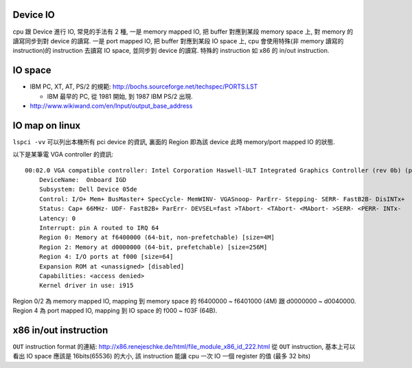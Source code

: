 Device IO
---------
cpu 跟 Device 進行 IO, 常見的手法有 2 種,
一是 memory mapped IO, 把 buffer 對應到某段 memory space 上, 對 memory 的讀寫同步到對 device 的讀寫.
一是 port mapped IO, 把 buffer 對應到某段 IO space 上, cpu 會使用特殊(非 memory 讀寫的 instruction)的 instruction 去讀寫 IO space, 並同步到 device 的讀寫. 特殊的 instruction 如 x86 的 in/out instruction.


IO space
--------
- IBM PC, XT, AT, PS/2 的規範: http://bochs.sourceforge.net/techspec/PORTS.LST

  - IBM 最早的 PC, 從 1981 開始, 到 1987 IBM PS/2 出現.

- http://www.wikiwand.com/en/Input/output_base_address

IO map on linux
---------------
``lspci -vv`` 可以列出本機所有 pci device 的資訊, 裏面的 Region 即為該 device 此時 memory/port mapped IO 的狀態.

以下是某筆電 VGA controller 的資訊::

    00:02.0 VGA compatible controller: Intel Corporation Haswell-ULT Integrated Graphics Controller (rev 0b) (prog-if 00 [VGA controller])
        DeviceName:  Onboard IGD
        Subsystem: Dell Device 05de
        Control: I/O+ Mem+ BusMaster+ SpecCycle- MemWINV- VGASnoop- ParErr- Stepping- SERR- FastB2B- DisINTx+
        Status: Cap+ 66MHz- UDF- FastB2B+ ParErr- DEVSEL=fast >TAbort- <TAbort- <MAbort- >SERR- <PERR- INTx-
        Latency: 0
        Interrupt: pin A routed to IRQ 64
        Region 0: Memory at f6400000 (64-bit, non-prefetchable) [size=4M]
        Region 2: Memory at d0000000 (64-bit, prefetchable) [size=256M]
        Region 4: I/O ports at f000 [size=64]
        Expansion ROM at <unassigned> [disabled]
        Capabilities: <access denied>
        Kernel driver in use: i915

Region 0/2 為 memory mapped IO, mapping 到 memory space 的 f6400000 ~ f6401000 (4M) 跟 d0000000 ~ d0040000.
Region 4 為 port mapped IO, mapping 到 IO space 的 f000 ~ f03F (64B).

x86 in/out instruction
----------------------
``OUT`` instruction format 的連結: http://x86.renejeschke.de/html/file_module_x86_id_222.html
從 ``OUT`` instruction, 基本上可以看出 IO space 應該是 16bits(65536) 的大小, 該 instruction 能讓 cpu 一次 IO 一個 register 的值 (最多 32 bits)

